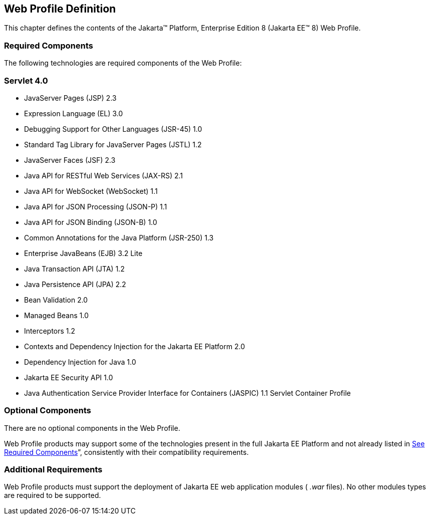 == Web Profile Definition

This chapter defines the contents of the
Jakarta™ Platform, Enterprise Edition 8 (Jakarta EE™ 8) Web Profile.

=== [[a43]]Required Components

The following technologies are required
components of the Web Profile:

=== Servlet 4.0

* JavaServer Pages (JSP) 2.3
* Expression Language (EL) 3.0
* Debugging Support for Other Languages
(JSR-45) 1.0
* Standard Tag Library for JavaServer Pages
(JSTL) 1.2
* JavaServer Faces (JSF) 2.3
* Java API for RESTful Web Services (JAX-RS)
2.1
* Java API for WebSocket (WebSocket) 1.1
* Java API for JSON Processing (JSON-P) 1.1
* Java API for JSON Binding (JSON-B) 1.0
* Common Annotations for the Java Platform
(JSR-250) 1.3
* Enterprise JavaBeans (EJB) 3.2 Lite
* Java Transaction API (JTA) 1.2
* Java Persistence API (JPA) 2.2
* Bean Validation 2.0
* Managed Beans 1.0
* Interceptors 1.2
* Contexts and Dependency Injection for the
Jakarta EE Platform 2.0
* Dependency Injection for Java 1.0
* Jakarta EE Security API 1.0
* Java Authentication Service Provider
Interface for Containers (JASPIC) 1.1 Servlet Container Profile

=== Optional Components

There are no optional components in the Web
Profile.

Web Profile products may support some of the
technologies present in the full Jakarta EE Platform and not already listed
in link:WebProfile.html#a43[See Required Components]”,
consistently with their compatibility requirements.

=== [[a69]]Additional Requirements

Web Profile products must support the
deployment of Jakarta EE web application modules ( _.war_ files). No other
modules types are required to be supported.
